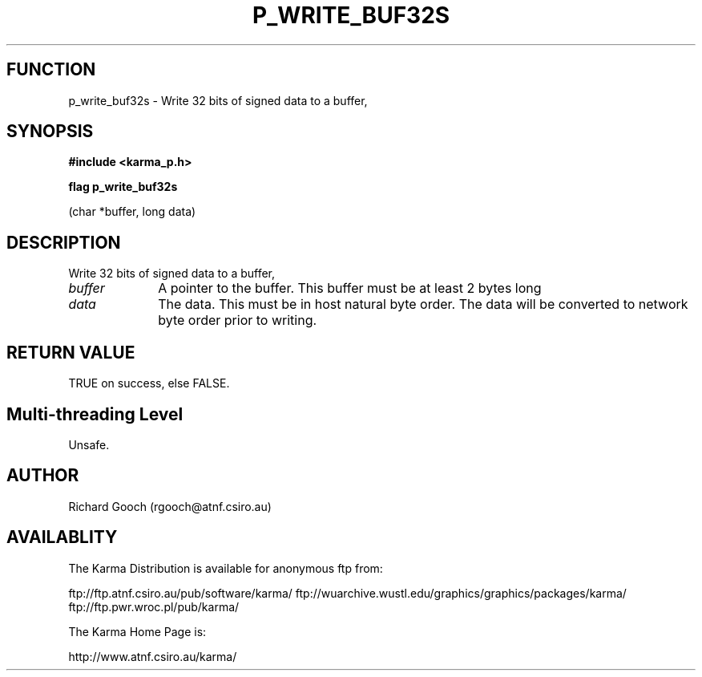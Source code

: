 .TH P_WRITE_BUF32S 3 "13 Nov 2005" "Karma Distribution"
.SH FUNCTION
p_write_buf32s \- Write 32 bits of signed data to a buffer,
.SH SYNOPSIS
.B #include <karma_p.h>
.sp
.B flag p_write_buf32s
.sp
(char *buffer, long data)
.SH DESCRIPTION
Write 32 bits of signed data to a buffer,
.IP \fIbuffer\fP 1i
A pointer to the buffer. This buffer must be at least 2 bytes long
.IP \fIdata\fP 1i
The data. This must be in host natural byte order. The data will be
converted to network byte order prior to writing.
.SH RETURN VALUE
TRUE on success, else FALSE.
.SH Multi-threading Level
Unsafe.
.SH AUTHOR
Richard Gooch (rgooch@atnf.csiro.au)
.SH AVAILABLITY
The Karma Distribution is available for anonymous ftp from:

ftp://ftp.atnf.csiro.au/pub/software/karma/
ftp://wuarchive.wustl.edu/graphics/graphics/packages/karma/
ftp://ftp.pwr.wroc.pl/pub/karma/

The Karma Home Page is:

http://www.atnf.csiro.au/karma/
